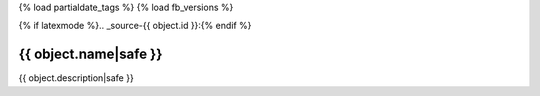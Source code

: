 
{% load partialdate_tags %}
{% load fb_versions %}

{% if latexmode %}.. _source-{{ object.id }}:{% endif %}

{{ object.name|safe }}
=============================================================================


{{ object.description|safe }}




